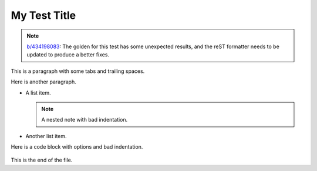 #############
My Test Title
#############

.. note::
   `b/434198083 <https://pwbug.dev/434198083>`__: The golden for this test
   has some unexpected results, and the reST formatter needs to be updated
   to produce a better fixes.

This is a paragraph with some	tabs and trailing spaces.   

Here is another paragraph.

*   A list item.

    .. note::
        A nested note with bad indentation.

*   Another list item.

.. code:: cpp
	int main() { return 0; }

Here is a code block with options and bad indentation.

  .. code-block:: python
      :caption: A Python Example
    :linenos:

        def hello():
      	    print("Hello, world!")

This is the end of the file.


